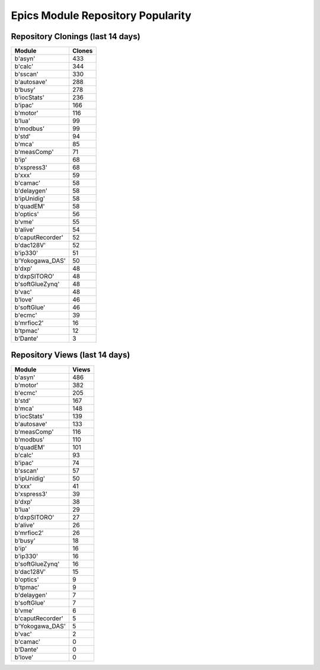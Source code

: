 ==================================
Epics Module Repository Popularity
==================================



Repository Clonings (last 14 days)
----------------------------------
.. csv-table::
   :header: Module, Clones

   b'asyn', 433
   b'calc', 344
   b'sscan', 330
   b'autosave', 288
   b'busy', 278
   b'iocStats', 236
   b'ipac', 166
   b'motor', 116
   b'lua', 99
   b'modbus', 99
   b'std', 94
   b'mca', 85
   b'measComp', 71
   b'ip', 68
   b'xspress3', 68
   b'xxx', 59
   b'camac', 58
   b'delaygen', 58
   b'ipUnidig', 58
   b'quadEM', 58
   b'optics', 56
   b'vme', 55
   b'alive', 54
   b'caputRecorder', 52
   b'dac128V', 52
   b'ip330', 51
   b'Yokogawa_DAS', 50
   b'dxp', 48
   b'dxpSITORO', 48
   b'softGlueZynq', 48
   b'vac', 48
   b'love', 46
   b'softGlue', 46
   b'ecmc', 39
   b'mrfioc2', 16
   b'tpmac', 12
   b'Dante', 3



Repository Views (last 14 days)
-------------------------------
.. csv-table::
   :header: Module, Views

   b'asyn', 486
   b'motor', 382
   b'ecmc', 205
   b'std', 167
   b'mca', 148
   b'iocStats', 139
   b'autosave', 133
   b'measComp', 116
   b'modbus', 110
   b'quadEM', 101
   b'calc', 93
   b'ipac', 74
   b'sscan', 57
   b'ipUnidig', 50
   b'xxx', 41
   b'xspress3', 39
   b'dxp', 38
   b'lua', 29
   b'dxpSITORO', 27
   b'alive', 26
   b'mrfioc2', 26
   b'busy', 18
   b'ip', 16
   b'ip330', 16
   b'softGlueZynq', 16
   b'dac128V', 15
   b'optics', 9
   b'tpmac', 9
   b'delaygen', 7
   b'softGlue', 7
   b'vme', 6
   b'caputRecorder', 5
   b'Yokogawa_DAS', 5
   b'vac', 2
   b'camac', 0
   b'Dante', 0
   b'love', 0

